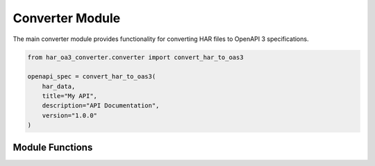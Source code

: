 Converter Module
==============

.. py:module:: har_oa3_converter.converter

The main converter module provides functionality for converting HAR files to OpenAPI 3 specifications.

.. code-block:: python

   from har_oa3_converter.converter import convert_har_to_oas3

   openapi_spec = convert_har_to_oas3(
       har_data,
       title="My API",
       description="API Documentation",
       version="1.0.0"
   )

Module Functions
--------------

.. py:function:: convert_har_to_oas3(har_data, title=None, description=None, version=None, servers=None)

   Convert HAR data to OpenAPI 3.0 Specification.

   :param dict har_data: The HAR data to convert
   :param str title: Optional API title
   :param str description: Optional API description
   :param str version: Optional API version
   :param list servers: Optional list of API servers
   :return: The OpenAPI 3.0 specification as a dictionary
   :rtype: dict
